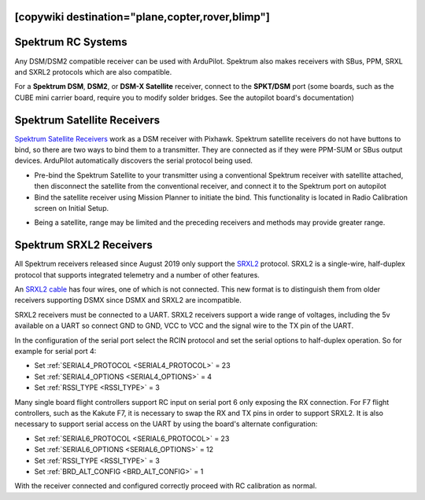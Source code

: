 .. _common-spektrum-rc:
[copywiki destination="plane,copter,rover,blimp"]
===================
Spektrum RC Systems
===================

Any DSM/DSM2 compatible receiver can be used with ArduPilot. Spektrum also makes receivers with SBus, PPM, SRXL and SXRL2 protocols which are also compatible.

For a **Spektrum DSM**, **DSM2**, or **DSM-X Satellite** receiver,
connect to the **SPKT/DSM** port (some boards, such as the CUBE mini carrier board, require you to modify solder bridges. See the autopilot board's documentation)

.. image:: ../../../images/pixhawk_spektrum_connection.jpg
    :target: ../_images/pixhawk_spektrum_connection.jpg
    
Spektrum Satellite Receivers 
============================

`Spektrum Satellite Receivers <http://www.spektrumrc.com/Products/Default.aspx?ProdID=SPM9645>`__
work as a DSM receiver with Pixhawk. Spektrum satellite receivers do not have buttons to bind, so
there are two ways to bind them to a transmitter. They are connected as if they were PPM-SUM or SBus output devices.
ArduPilot automatically discovers the serial protocol being used.

-  Pre-bind the Spektrum Satellite to your transmitter using a
   conventional Spektrum receiver with satellite attached, then
   disconnect the satellite from the conventional receiver, and
   connect it to the Spektrum port on autopilot
-  Bind the satellite receiver using Mission Planner to initiate
   the bind. This functionality is located in Radio Calibration 
   screen on Initial Setup.

.. image:: ../../../images/dsm_bind.png
    :target: ../_images/dsm_bind.png

-  Being a satellite, range may be limited and the
   preceding receivers and methods may provide greater range.

.. image:: ../../../images/spm9645.jpg
    :target: ../_images/spm9645.jpg

.. image:: ../../../images/PX4SpektrumSatellite1.jpg
    :target: ../_images/PX4SpektrumSatellite1.jpg

.. _common-spektrum-srxl2-rc:

Spektrum SRXL2 Receivers 
========================

All Spektrum receivers released since August 2019 only support the `SRXL2 <https://github.com/SpektrumRC/SRXL2>`__ protocol. SRXL2 is a single-wire, half-duplex protocol that supports integrated telemetry and a number of other features. 

An `SRXL2 cable <https://www.spektrumrc.com/Products/Default.aspx?ProdID=SPM4650>`__ has four wires, one of which is not connected. This new format is to distinguish them from older receivers supporting DSMX since DSMX and SRXL2 are incompatible.

SRXL2 receivers must be connected to a UART. SRXL2 receivers support a wide range of voltages, including the 5v available on a UART so connect GND to GND, VCC  to VCC and the signal wire to the TX pin of the UART.

In the configuration of the serial port select the RCIN protocol and set the serial options to half-duplex operation. So for example for serial port 4:

- Set :ref:`SERIAL4_PROTOCOL <SERIAL4_PROTOCOL>` = 23
- Set :ref:`SERIAL4_OPTIONS <SERIAL4_OPTIONS>` = 4
- Set :ref:`RSSI_TYPE <RSSI_TYPE>` = 3

Many single board flight controllers support RC input on serial port 6 only exposing the RX connection. For F7 flight controllers, such as the Kakute F7, it is necessary to swap the RX and TX pins in order to support SRXL2. It is also necessary to support serial access on the UART by using the board's alternate configuration:

- Set :ref:`SERIAL6_PROTOCOL <SERIAL6_PROTOCOL>` = 23
- Set :ref:`SERIAL6_OPTIONS <SERIAL6_OPTIONS>` = 12
- Set :ref:`RSSI_TYPE <RSSI_TYPE>` = 3
- Set :ref:`BRD_ALT_CONFIG <BRD_ALT_CONFIG>` = 1

With the receiver connected and configured correctly proceed with RC calibration as normal.


